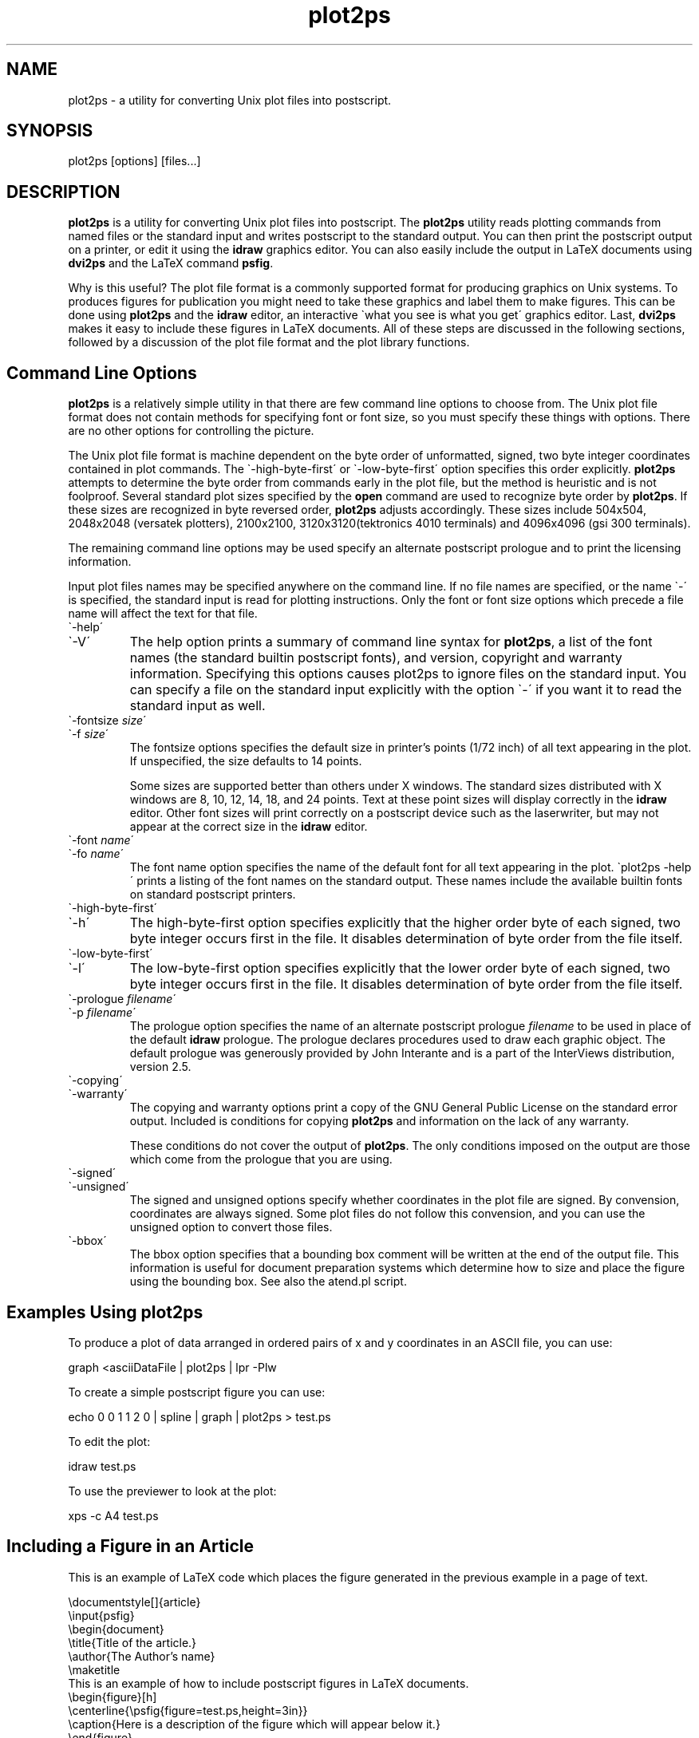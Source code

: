.TH plot2ps 1 "June 1989"
.SH NAME
plot2ps \- a utility for converting Unix plot files into postscript.
.SH SYNOPSIS
plot2ps [options] [files...]
.SH DESCRIPTION
.IX plot2ps \- a utility for converting Unix plot files into postscript.
.PP
\&\fBplot2ps\fR is a utility for converting Unix plot files into
postscript.  The \fBplot2ps\fR utility reads plotting commands from
named files or the standard input and writes postscript to the
standard output.  You can then print the postscript output on a
printer, or edit it using the \fBidraw\fR graphics editor.  You can
also easily include the output in LaTeX documents using \fBdvi2ps\fR
and the LaTeX command \fBpsfig\fR.
.PP
Why is this useful? The plot file format is a commonly supported
format for producing graphics on Unix systems.  To produces figures
for publication you might need to take these graphics and label them
to make figures.  This can be done using \fBplot2ps\fR and the
\&\fBidraw\fR editor, an interactive \f(CW\`what you see is what you
get\'\fR graphics editor.  Last, \fBdvi2ps\fR makes it easy to include
these figures in LaTeX documents.  All of these steps are discussed in
the following sections, followed by a discussion of the plot file
format and the plot library functions.
.PP
.SH Command\ Line\ Options
.br
.PP
\&\fBplot2ps\fR is a relatively simple utility in that there are few
command line options to choose from.  The Unix plot file format does
not contain methods for specifying font or font size, so you must
specify these things with options.  There are no other options for
controlling the picture.
.PP
The Unix plot file format is machine dependent on the byte order of
unformatted, signed, two byte integer coordinates contained in plot
commands.  The \f(CW\`-high-byte-first\'\fR or \f(CW\`-low-byte-first\'\fR
option specifies this order explicitly.  \fBplot2ps\fR attempts to
determine the byte order from commands early in the plot file, but the
method is heuristic and is not foolproof.  Several standard plot sizes
specified by the \fBopen\fR command are used to recognize byte order
by \fBplot2ps\fR.  If these sizes are recognized in byte reversed
order, \fBplot2ps\fR adjusts accordingly.  These sizes include
504x504, 2048x2048 (versatek plotters), 2100x2100,
3120x3120(tektronics 4010 terminals) and 4096x4096 (gsi 300
terminals).
.PP
The remaining command line options may be used specify an alternate
postscript prologue and to print the licensing information.
.PP
Input plot files names may be specified anywhere on the command line.
If no file names are specified, or the name \f(CW\`-\'\fR is specified, the
standard input is read for plotting instructions.  Only the font or
font size options which precede a file name will affect the text for
that file.
.PP
.IP \f(CW\`-help\'\fR\ 
.IP \f(CW\`-V\'\fR\ 
The help option prints a summary of command line syntax for
\&\fBplot2ps\fR, a list of the font names (the standard builtin
postscript fonts), and version, copyright and warranty information.
Specifying this options causes plot2ps to ignore files on the standard
input.  You can specify a file on the standard input explicitly with
the option \f(CW\`-\'\fR if you want it to read the standard input as
well.
.IP
.IP \f(CW\`-fontsize\ \fIsize\fR\'\fR\ 
.IP \f(CW\`-f\ \fIsize\fR\'\fR\ 
The fontsize options specifies the default size in printer's points
(1/72 inch) of all text appearing in the plot.  If unspecified, the
size defaults to 14 points.
.IP
Some sizes are supported better than others under X windows.  The
standard sizes distributed with X windows are 8, 10, 12, 14, 18, and
24 points.  Text at these point sizes will display correctly in the
\&\fBidraw\fR editor.  Other font sizes will print correctly on a
postscript device such as the laserwriter, but may not appear at the
correct size in the \fBidraw\fR editor.
.IP
.IP \f(CW\`-font\ \fIname\fR\'\fR\ 
.IP \f(CW\`-fo\ \fIname\fR\'\fR\ 
The font name option specifies the name of the default font for all
text appearing in the plot.  \f(CW\`plot2ps -help\'\fR prints a listing of
the font names on the standard output.  These names include the
available builtin fonts on standard postscript printers.
.IP
.IP \f(CW\`-high-byte-first\'\fR\ 
.IP \f(CW\`-h\'\fR\ 
The high-byte-first option specifies explicitly that the higher order
byte of each signed, two byte integer occurs first in the file.  It
disables determination of byte order from the file itself.
.IP
.IP \f(CW\`-low-byte-first\'\fR\ 
.IP \f(CW\`-l\'\fR\ 
The low-byte-first option specifies explicitly that the lower order
byte of each signed, two byte integer occurs first in the file.  It
disables determination of byte order from the file itself.
.IP
.IP \f(CW\`-prologue\ \fIfilename\fR\'\fR\ 
.IP \f(CW\`-p\ \fIfilename\fR\'\fR\ 
The prologue option specifies the name of an alternate postscript
prologue \fIfilename\fR to be used in place of the default
\&\fBidraw\fR prologue.  The prologue declares procedures used to draw
each graphic object.  The default prologue was generously provided by
John Interante and is a part of the InterViews distribution, version
2.5.
.IP
.IP \f(CW\`-copying\'\fR\ 
.IP \f(CW\`-warranty\'\fR\ 
The copying and warranty options print a copy of the GNU General
Public License on the standard error output.  Included is conditions
for copying \fBplot2ps\fR and information on the lack of any
warranty.
.IP
These conditions do not cover the output of \fBplot2ps\fR.  The only
conditions imposed on the output are those which come from the
prologue that you are using.
.IP
.IP \f(CW\`-signed\'\fR\ 
.IP \f(CW\`-unsigned\'\fR\ 
The signed and unsigned options specify whether coordinates in the
plot file are signed.  By convension, coordinates are always signed.
Some plot files do not follow this convension, and you can use the
unsigned option to convert those files.
.IP
.IP \f(CW\`-bbox\'\fR\ 
The bbox option specifies that a bounding box comment will be written at
the end of the output file.  This information is useful for document
preparation systems which determine how to size and place the figure
using the bounding box.  See also the atend.pl script.
.IP
.IP
.PP
.SH Examples\ Using\ \fBplot2ps\fR
.br
.PP
To produce a plot of data arranged in ordered pairs of x and y
coordinates in an ASCII file, you can use:
.PP
.DS
.ft CW
graph <asciiDataFile | plot2ps | lpr -Plw
.DE
.ft R
.PP
To create a simple postscript figure you can use:
.PP
.DS
.ft CW
echo 0 0 1 1 2 0 | spline | graph | plot2ps > test.ps
.DE
.ft R
.PP
To edit the plot:
.PP
.DS
.ft CW
idraw test.ps
.DE
.ft R
.PP
To use the previewer to look at the plot:
.PP
.DS
.ft CW
xps -c A4 test.ps
.DE
.ft R
.PP
.SH Including\ a\ Figure\ in\ an\ Article
.br
.PP
This is an example of LaTeX code which places the figure generated in
the previous example in a page of text.
.PP
.DS
.ft CW
 \&\edocumentstyle[]{article}
 \&\einput{psfig}
 \&\ebegin{document}
 \&\etitle{Title of the article.}
 \&\eauthor{The Author's name}
 \&\emaketitle
 This is an example of how to include postscript figures in LaTeX documents.
 \&\ebegin{figure}[h]
 \&\ecenterline{\epsfig{figure=test.ps,height=3in}}
 \&\ecaption{Here is a description of the figure which will appear below it.}
 \&\eend{figure}
 Note that the above figure was included using dvi2ps.
 \&\eend{document}
.PP
If the above LaTeX code is contained in a file called \f(CW\`mytext.tex\'\fR
you can use the commands
.DS
.ft CW
 latex mytext
 dvi2ps <mytext.dvi >mytext.ps
 lpr -Plw mytext.ps
.DE
.ft R
 to format and print the example text.
.DE
.ft R
.PP
.SH Options\ to\ \fBpsfig\fR\ for\ Including\ Figures
.br
.PP
\&\fBpsfig\fR is a LaTeX command used to insert a postscript figure
into a document.
.PP
\&\fBpsfig\fR can be used to insert \fBplot2ps\fR generated postscript
into a LaTeX document.  The placement of the \fBpsfig\fR command
tells LaTeX where in the document to place the postscript, and
arguments to the command give the name of the file containing the
postscript, and the desired size of the figure.  Arguments are
separated by commas or blanks, and are of the form
\&\f(CW\`\fIkeyword\fR=\fIvalue\fR\'\fR.  The following is a list of valid
arguments for the \fBpsfig\fR command:
.PP
.IP \fBfile=\fIname\fR\fR\ 
The file name of the postscript figure.
.IP
.IP \fBheight=\fIsize\fR\fR\ 
The height of the figure (eg. 3in).  If you specify only a height or
only a width, the width and height are scaled equally.  If you specify
both a width and a height the aspect ratio will be affected.
.IP
.IP \fBwidth=\fIsize\fR\fR\ 
The width of the figure (eg. 3in).
.IP
.IP \fBbbllx=\fIcoordinate\fR\fR\ 
The bounding box lower left-hand x coordinate.  Any postscript file
which conforms to the postscript Document Structuring Conventions
version 2.0 should contain a bounding box information at the head of
the file.  \fBplot2ps\fR output conforms to the version 2.0
conventions so that you should not need to use any of the bounding box
options.
.IP
.IP \fBbblly=\fIcoordinate\fR\fR\ 
The bounding box lower left-hand y coordinate.
.IP
.IP \fBbburx=\fIcoordinate\fR\fR\ 
The bounding box upper right-hand x coordinate.
.IP
.IP \fBbbury=\fIcoordinate\fR\fR\ 
The bounding box upper right-hand y coordinate.
.IP
.IP \fBrheight=\fIsize\fR\fR\ 
Horizontal space to reserve for the figure.
.IP
.IP \fBrwidth=\fIsize\fR\fR\ 
Vertical space to reserve for the figure.
.IP
.IP \fBclip=\fR\ 
Clip the figure.  \fBclip=\fR is a switch and takes no value, but the
\&\f(CW\`=\'\fR must be present.  This option is useful for including
postscript figures which use the size of the clipping path to size
themselves.
.PP
.SH atend.pl
.br
.PP
atend.pl is a perl script which moves the bounding box comment
from the trailer to the header.  Although either is legal, most document
perparation software, such as psfig, will only accept bounding
box comments in the header.  If you use psfig and the
bbox option togeather, run atend.pl on the output of
plot2ps before importing the graphics using psfig.
.PP
.SH How\ to\ Get\ \fBdvi2ps\fR
.br
.PP
The \fBdvi2ps\fR utility mentioned previously is used convert dvi
files generated by LaTeX into post-script.  It also has support for
inclusion of postscript figures into LaTeX documents.  It is available
via anonymous ftp from \f(CW\`june.cs.washington.edu\'\fR (128.95.1.4).
Look for \f(CW\`tex/w_dvi2ps.tar.Z\'\fR.
.PP
.PP
.SH How\ to\ Get\ \fBidraw\fR
.br
.PP
The \fBidraw\fR utility mentioned previously is an interactive
graphics editor which is distributed with InterViews.  InterViews is
available via anonymous ftp from \f(CW\`interviews.stanford.edu\'\fR
(36.22.0.175) in the file \f(CW\`InterViews/2.5.tar.Z\'\fR.
.PP
.SH How\ to\ Get\ \fBxps\fR
.br
.PP
The \fBxps\fR utility mentioned previously is a postscript previewer for X
windows written by Crispin Goswell.  \fBxps\fR is available via anonymous ftp
from \f(CW\`ai.toronto.edu\'\fR (128.100.1.65) in \f(CW\`pub/X/xps.tar.Z\'\fR and from
\&\f(CW\`qed.rice.edu\'\fR (128.42.4.38) in the file \f(CW\`pub/x11/xps.tar.Z\'\fR.
.PP
The original distribution of \fBxps\fR is available via anonymous ftp from
\&\f(CW\`uunet.uu.net\'\fR (192.48.96.2) in the directory
\&\f(CW\`comp.sources.unix/volume12/postscript\'\fR.  You can also find \fBxps\fR
on the host \f(CW\`j.cc.purdue.edu\'\fR (128.210.9.2) in the directory
\&\f(CW\`comp.sources.Unix/volume12\'\fR in the files \f(CW\`v12i050.Z\'\fR through
\&\f(CW\`v12i067.Z\'\fR.  Patches for \fBxps\fR are also available via anonymous ftp
from both \f(CW\`uunet.uu.net\'\fR in the directory mentioned above and
\&\f(CW\`z.andrew.cmu.edu\'\fR (128.2.30.8) in the directory \f(CW\`psdiffs\'\fR.
.PP
Ghostscript is another postscript previewer supporting X windows.
Version 1.2 does not yet support all of the features used by
\&\fBplot2ps\fR.  It is available via anonymous ftp from
\&\f(CW\`prep.ai.mit.edu\'\fR (18.71.0.38) - Look for
\&\f(CW\`pub/gnu/ghostscript-1.2.tar.Z\'\fR.
.PP
.SH Acknowledgements
.br
.PP
Many thanks to Richard Stallman for his helpful discussions of the
program and documentation.  Also, thanks to John Interrante for
generously providing the postscript prologue and helpful comments on
the program.
.PP
.bp
.SH \&\fBlibps\fR,\ a\ Library\ of\ Unix\ Plot\ Functions
.br
.PP
Libps is a library of Unix plot functions for drawing graphic object
using postscript.  Before drawing any objects or using any of the
other functions, a program should call \fBopenpl\fR.  Before exiting
and after all other libps calls a program should call
\&\fBclosepl\fR.
.PP
.PP
.PP
.PP
.PP
.SH \&\fBalabel\fR
.br
.PP
int \fBalabel\fR (char \fIx_justify\fR, char \fIy_justify\fR, char \fI*label\fR);
.PP
\&\fBalabel\fR takes three arguments \fIx_justify\fR, \fIy_justify\fR,
and \fIlabel\fR and places the label according to the x and y axis
adjustments specified in \fIx_justify\fR and \fIy_justify\fR
respectively.  \fIx_justify\fR is a character containing either
\&\f(CW\`l\'\fR, \f(CW\`c\'\fR, or \f(CW\`r\'\fR for left, center or right justified
with respect to the current x coordinate.  \fIy_justify\fR is a
character containing either \f(CW\`b\'\fR, \f(CW\`c\'\fR, or \f(CW\`t\'\fR for
placing the bottom center or top of the label even with the current y
coordinate.  \fI*label\fR is a string containing the label.  The
current point is moved to follow the end of the text.
.PP
See section fontname on how to change the default font.
See section fontsize on how to change the font size.
.PP
.SH \&\fBarc\fR
.br
.PP
int \fBarc\fR (int \fIx\fR, int \fIy\fR, int \fIx0\fR, int \fIy0\fR, int \fIx1\fR, int \fIy1\fR)
.PP
\&\fBarc\fR takes six integer arguments specifying the coordinates of
the center (\fIx\fR, \fIy\fR), beginning (\fIx1\fR, \fIy1\fR), and
ending (\fIx\fR, \fIy\fR) of a circular arc.  The current point
becomes (\fIx\fR, \fIy\fR).
.PP
.SH \&\fBcircle\fR
.br
.PP
int \fBcircle\fR (int \fIx\fR, int \fIy\fR, int \fIr\fR)
.PP
\&\fBcircle\fR takes three integer arguments specifying the center
(\fIx\fR, \fIy\fR) of the circle and its radius (\fIr\fR).  The
current point becomes (\fIx\fR, \fIy\fR).
.PP
.SH \&\fBclosepl\fR
.br
.PP
int \fBclosepl\fR ()
.PP
\&\fBclosepl\fR takes no arguments.  It merely outputs the postscript
trailer containing a \fBshowpage\fR command.
.PP
.SH \&\fBcolor\fR
.br
.PP
int \fBcolor\fR (int \fIred\fR, int \fIgreen\fR, int \fIblue\fR);   
.PP
\&\fBcolor\fR sets the foreground color of all the following objects.
The arguments \fIred\fR, \fIgreen\fR and \fIblue\fR indicate the
intensity of red, green and blue components of the foreground color
respectively.  Each is a unsigned integer specifying an intensity in
the range from 0 to 0xFFFF.  A value of (0, 0, 0) represents black and
a value of (0xFFFF, 0xFFFF, 0xFFFF) indicates white.
.PP
.SH \&\fBcont\fR
.br
.PP
int \fBcont\fR (int \fIx\fR, int \fIy\fR)
.PP
\&\fBcont\fR takes two integer arguments specifying the coordinate
(\fIx\fR, \fIy\fR) for the continuation of a line.  This draws a line
segment from the current point to the point (\fIx\fR, \fIy\fR).  The
current point then becomes (\fIx\fR, \fIy\fR).
.PP
.SH \&\fBerase\fR
.br
.PP
int \fBerase\fR ()
.PP
\&\fBerase\fR normally erases all the graphics from the display before
a plot is viewed.  Since we start off with a blank page in postscript
and \fBidraw\fR this function does nothing.
.PP
.SH \&\fBfill\fR
.br
.PP
int \fBfill\fR (int \fIlevel\fR);   
.PP
\&\fBfill\fR sets the intensity of the filler for closed paths.  The
argument \fIlevel\fR indicates the grey level of the fill pattern.
It's value ranges from 1 to 0xFFFF.  A value of 1 represents black and
a value of 0xFFFF indicates white.  A value of 0 represents no fill,
or transparent.
.PP
.SH \&\fBfontname\fR
.br
.PP
int \fBfontname\fR (char \fI*font_name\fR);
.PP
\&\fBfontname\fR takes a single string argument, \fIfont_name\fR,
specifying the name of the font to be used for following text.  The
laser writer builtin fonts are supported:
.PP
.DS
.ft CW
        courier-bold
        courier-boldoblique
        courier-oblique
        courier
        helvetica-bold
        helvetica-boldoblique
        helvetica-oblique
        helvetica
        symbol
        times-bold
        times-bolditalic
        times-italic
        times-roman
.DE
.ft R
.PP
.SH \&\fBfontsize\fR
.br
.PP
int \fBfontsize\fR (int \fIsize\fR);
.PP
\&\fBfontsize\fR takes a single integer argument \fIsize\fR in
printer's points (1/72 inch) and sets the font size
accordingly.
.PP
.SH \&\fBlabel\fR
.br
.PP
int \fBlabel\fR (char \fI*s\fR)
.PP
\&\fBlabel\fR takes a single string argument \fIs\fR and draws the text
contained in \fIs\fR at the most recently used coordinate in the
current font.  By default the text is left justified and centered
vertically with respect to the current coordinate.
.PP
.SH \&\fBline\fR
.br
.PP
int \fBline\fR (int \fIx1\fR, int y\fI1\fR, int \fIx2\fR, int \fIy2\fR)
.PP
\&\fBline\fR takes four integer arguments specifying the beginning
(\fIx1\fR, \fIy1\fR) and ending (\fIx2\fR, \fIy2\fR) points of a line.
The current point becomes (\fIx2\fR, \fIy2\fR).
.PP
See section linemod for how to specify the style or pattern of line.
.PP
.SH \&\fBlinemod\fR
.br
.PP
int \fBlinemod\fR (char \fI*s\fR)
.PP
\&\fBlinemod\fR takes a single string arguement \fIs\fR containing the
name of the line style desired.  The names supported are longdashed,
disconnected, dotdashed, dotted, solid and shortdashed.  These
correspond to the following patterns:
.PP
.DS
.ft CW
 solid             ----------------
 longdashed        -------
 disconnected      -
 dotdashed         -----------  -
 dotted            - - - - - - - - 
 shortdashed       --
.DE
.ft R
.PP
.SH \&\fBmove\fR
.br
.PP
int \fBmove\fR (int \fIx\fR, int \fIy\fR)
.PP
\&\fBmove\fR takes two integer arguments specifying the coordinate
(\fIx\fR, \fIy\fR) for the beginning of a new line.  This is
equivalent to lifting the pen on a plotter and moving it to a new
position without drawing any line.  The current point becomes
(\fIx\fR, \fIy\fR).
.PP
.SH \&\fBopenpl\fR
.br
.PP
int \fBopenpl\fR ()
.PP
\&\fBopenpl\fR normally opens the device.  For postscript we just print
out the postscript prologue.  The following global variables defined
in \fBopenpl\fR specify what prologue is written to the
output.
.PP
\&\fIuser_has_prologue\fR is a flag.  If it is non-zero then the open
routine should output the user specified prologue contained in the
file specified in the string \fIusers_prologue\fR.
.PP
\&\fIusers_prologue\fR is a string containing the file name for any user
specified postscript prologue.  This file is a substitute for the
default prologue.
.PP
.SH \&\fBpoint\fR
.br
.PP
int \fBpoint\fR (int \fIx\fR, int \fIy\fR)
.PP
\&\fBpoint\fR takes a pair of integer arguments specifying the
coordinate (\fIx\fR, \fIy\fR) for a single point.  The current point
then becomes (\fIx\fR, \fIy\fR).
.PP
.SH \&\fBrotate\fR
.br
.PP
int \fBrotate\fR (int \fIw\fR, int \fIh\fR, int \fIangle\fR);  
.PP
\&\fBrotate\fR takes three integer arguments.  The last argument,
\&\fIangle\fR, specifies the angle in degrees counter-clockwise from the
x (horizontal) axis following text.  \fIw\fR and \fIh\fR are not
currently used, but may be used in future.
.PP
.SH \&\fBspace\fR
.br
.PP
int \fBspace\fR (int \fIx0\fR, int \fIy0\fR, int \fIx1\fR, int \fIy1\fR)
.PP
\&\fBspace\fR takes two pair of integers arguments specifying the
lower, left-hand and upper, right-hand limits of the range of plot
coordinates.  The scaling of input to output coordinate conversion is
adjusted to fit these ranges into the page.  Note however that if the
ranges of x and y coordinates are different the smallest scaling of
the two is used to avoid affecting the aspect ratio of the plot.  This
means that although the plot is scaled to fit on the page, the axes
are not streched with respect to each other.
.PP
.bp
.SH The\ Unix\ Plot\ File\ Format
.br
.PP
The Unix plot file is a set of plotting commands and data.  Each command is
a single ascii character indicating which operation is to be
performed.  The data following a command is either a newline
terminated ascii string or several signed, two byte integers in
binary format.  For example, the command to move the current point
to the coordinate (3,5) would be \fBm\e000\e003\e000\e005\fR.
.PP
Note that the byte order of the binary representation of the signed,
two byte integers is machine dependent, so on some machines, this
command might appear as \fBm\e003\e000\e005\e000\fR.  \fBplot2ps\fR
tries to guess the byte order from the arguments to the \fBopenpl\fR
command and adjust the order accordingly.
.PP
The following table lists each single character commands followed by
the name of the corresponding libps function called to handle the data
and a description of the command and data.
.PP
.IP \f(CW\`Command\'\fR\ 
Description
.IP
.IP \f(CW\`a\'\fR\ 
The arc command is followed by three pair of signed, two byte integers
indicating the center, starting and ending points for a circular arc.
The center becomes the the current point.  This is equivalent to the
\&\fBarc\fR function (see section arc).
.IP
.IP \f(CW\`c\'\fR\ 
The circle command is followed by three signed, two byte integers.  The
first two indicate the x and y coordinates of the center of the circle
and the third indicates the radius of the circle.  The center becomes the
the current point.  This is equivalent to the \fBcircle\fR function
(see section circle).
.IP
.IP \f(CW\`C\'\fR\ 
The color command is followed by three unsigned, two byte integer which
indicate the intensity of \fIred\fR, \fIgreen\fR and \fIblue\fR
components respectively of the background color.  For each component the
range of intensity is from 0 to 65535.  A value of (\fI0\fR, \fI0\fR,
\&\fI0\fR) represents black and (\fI65535\fR, \fI65535\fR, \fI65535\fR)
represents white. This is equivalent to the \fBcolor\fR function
(see section color).
.IP
.IP \f(CW\`e\'\fR\ 
The erase command is followed by no data.  The erase command is not
needed since in \fBidraw\fR and postscript we start off with a blank
page.  For this reason the erase command does not actually output any
postscript. This is equivalent to the \fBerase\fR function
(see section erase).
.IP
.IP \f(CW\`f\'\fR\ 
The linemod command is followed by a newline terminated string containing
the name of the line mode (or style) for all subsequent lines, circles
and arcs. This is equivalent to the \fBlinemod\fR function
(see section linemod) which describes the line styles and thier names.
.IP
.IP \f(CW\`F\'\fR\ 
The the fontname command is followed by a newline terminated string
containing the name of the font to be used for all subsequent text. This
is equivalent to the \fBfontname\fR function (see section fontname).
.IP
.IP \f(CW\`l\'\fR\ 
The line command is followed by two pair of signed, two byte integers
which indicate the starting and ending points of the line.  The second
pair becomes the the current point. This is equivalent to the \fBline\fR
function (see section line).
.IP
.IP \f(CW\`L\'\fR\ 
The fill command is followed by an unsigned, two byte integer indicating
the intensity of the fill for closed paths.  A value of 1 represents
black and a value of 0xFFFF indicates white.  The value 0 is special in
that is indicates that no solid fill should occur, and that the interior
of the respective path is transparent. This is equivalent to the
\&\fBfill\fR function (see section fill).
.IP
.IP \f(CW\`m\'\fR\ 
The move command is followed by a pair of signed, two byte integers
containing the location of the new current point.  No line is drawn to
this point as opposed to the continue command (\fBc\fR) which draws a
line.  This is equivalent to the \fBmove\fR function (see section move).
.IP
.IP \f(CW\`n\'\fR\ 
The continue command is followed by pair of signed, two byte integers
containing the coordinates of the endpoint of a line segment.  A line is
drawn from the previous current point if it was set using a command such
as move or continue.  This then becomes the the current point. This is
equivalent to the \fBcont\fR function (see section cont).
.IP
.IP \f(CW\`p\'\fR\ 
The point command is followed by pair of signed, two byte integers
containing the location of single point to be drawn.  This then becomes
the the current point. This is equivalent to the \fBpoint\fR function
(see section point).
.IP
.IP \f(CW\`r\'\fR\ 
The rotate command is followed by three signed, two byte integers.  The
third indicates the rotation of all subsequent text.  The rotation is in
degrees counter-clockwise from the x (horizontal) axis. This is
equivalent to the \fBrotate\fR function (see section rotate).
.IP
.IP \f(CW\`s\'\fR\ 
The space command is followed by two pair of signed, two byte integers
which indicate the the lower right-hand and upper left-hand corners of
the range of plot coordinate space.  \fBplot2ps\fR uses the third
signed, two byte integer (the right-hand limit) to try to determine the
byte order. This is equivalent to the \fBspace\fR function
(see section space) which describes the recognized sizes.
.IP
.IP \f(CW\`S\'\fR\ 
The fontsize command is followed by an signed, two byte integer
containing the size in printers points of all subsequent text. This is
equivalent to the \fBfontsize\fR function (see section fontsize).
.IP
.IP \f(CW\`t\'\fR\ 
The label command is followed by a newline terminated string contains a
label which is printed at the current point.  It is left justified and
centered vertically with respect to the current point.  The current point
is then set at the end of the text. This is equivalent to the
\&\fBlabel\fR function (see section label).
.IP
.IP \f(CW\`T\'\fR\ 
The adjusted label command is followed by two characters which indicate
the horizontal and vertical justification respectively and a newline
terminated string containing the label.  The label is drawn with the
specified justification and the current point is set at the end of the
text.  This is equivalent to the \fBalabel\fR function (see section alabel)
which describes how to specify justification.
